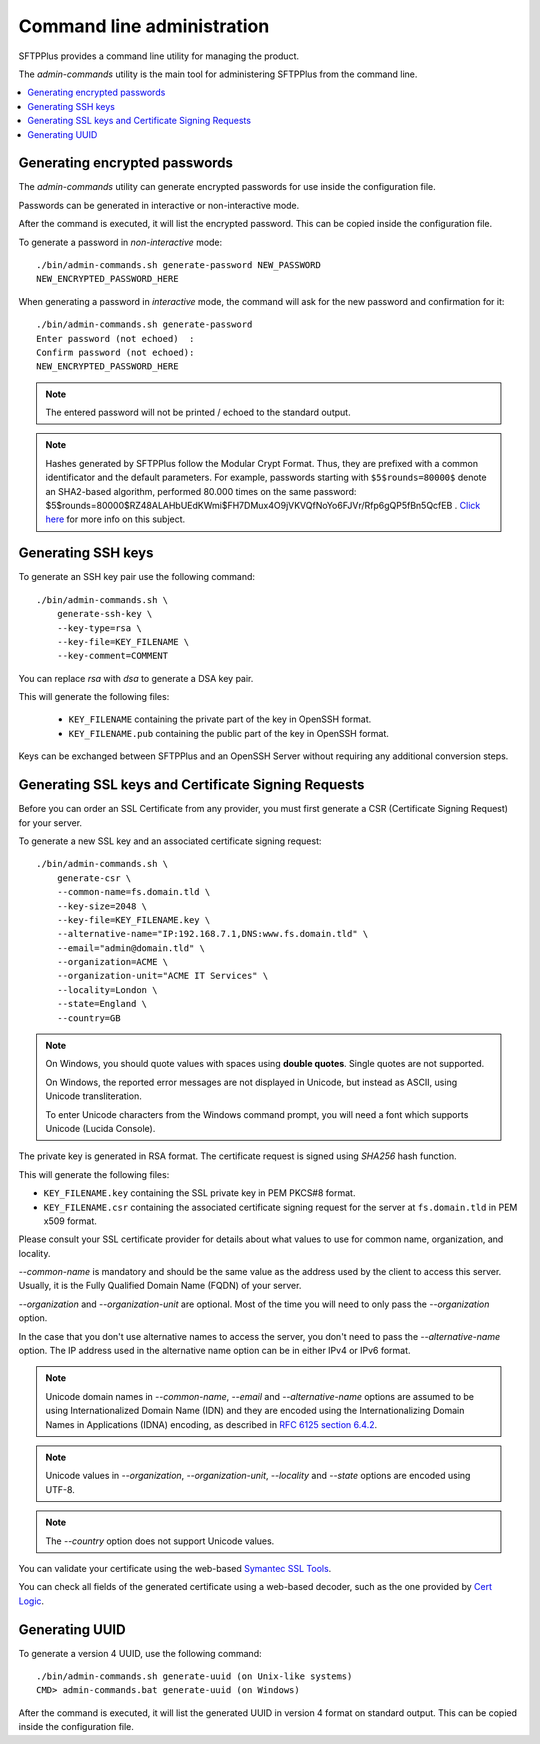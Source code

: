 Command line administration
===========================

SFTPPlus provides a command line utility for managing the product.

The `admin-commands` utility is the main tool for administering
SFTPPlus from the command line.

..  contents:: :local:


.. _generate-encrypted-password:

Generating encrypted passwords
------------------------------

The `admin-commands` utility can generate encrypted passwords for use
inside the configuration file.

Passwords can be generated in interactive or non-interactive mode.

After the command is executed, it will list the encrypted password.
This can be copied inside the configuration file.

To generate a password in `non-interactive` mode::

    ./bin/admin-commands.sh generate-password NEW_PASSWORD
    NEW_ENCRYPTED_PASSWORD_HERE

When generating a password in `interactive` mode, the command will ask
for the new password and confirmation for it::

    ./bin/admin-commands.sh generate-password
    Enter password (not echoed)  :
    Confirm password (not echoed):
    NEW_ENCRYPTED_PASSWORD_HERE

..  note::
    The entered password will not be printed / echoed to the standard output.

..  note::
    Hashes generated by SFTPPlus follow the Modular Crypt Format.
    Thus, they are prefixed with a common identificator and the default
    parameters.
    For example, passwords starting with ``$5$rounds=80000$`` denote an
    SHA2-based algorithm, performed 80.000 times on the same password:
    $5$rounds=80000$RZ48ALAHbUEdKWmi$FH7DMux4O9jVKVQfNoYo6FJVr/Rfp6gQP5fBn5QcfEB
    .
    `Click here <https://en.wikipedia.org/wiki/Crypt_%28C%29>`_ for more info
    on this subject.


.. _generate-ssh-key:

Generating SSH keys
-------------------

To generate an SSH key pair use the following command::

    ./bin/admin-commands.sh \
        generate-ssh-key \
        --key-type=rsa \
        --key-file=KEY_FILENAME \
        --key-comment=COMMENT

You can replace `rsa` with `dsa` to generate a DSA key pair.

This will generate the following files:

 * ``KEY_FILENAME`` containing the private part of the key in OpenSSH format.
 * ``KEY_FILENAME.pub`` containing the public part of the key in OpenSSH format.

Keys can be exchanged between SFTPPlus and an OpenSSH Server without
requiring any additional conversion steps.


Generating SSL keys and Certificate Signing Requests
----------------------------------------------------

Before you can order an SSL Certificate from any provider, you must first
generate a CSR (Certificate Signing Request) for your server.

To generate a new SSL key and an associated certificate signing request::

    ./bin/admin-commands.sh \
        generate-csr \
        --common-name=fs.domain.tld \
        --key-size=2048 \
        --key-file=KEY_FILENAME.key \
        --alternative-name="IP:192.168.7.1,DNS:www.fs.domain.tld" \
        --email="admin@domain.tld" \
        --organization=ACME \
        --organization-unit="ACME IT Services" \
        --locality=London \
        --state=England \
        --country=GB

..  note::
    On Windows, you should quote values with spaces using **double quotes**.
    Single quotes are not supported.

    On Windows, the reported error messages are not displayed in Unicode,
    but instead as ASCII, using Unicode transliteration.

    To enter Unicode characters from the Windows command prompt, you will
    need a font which supports Unicode (Lucida Console).

The private key is generated in RSA format.
The certificate request is signed using `SHA256` hash function.

This will generate the following files:

* ``KEY_FILENAME.key`` containing the SSL private key in PEM PKCS#8 format.
* ``KEY_FILENAME.csr`` containing the associated certificate signing request
  for the server at ``fs.domain.tld`` in PEM x509 format.

Please consult your SSL certificate provider for details about what values to
use for common name, organization, and locality.

`--common-name` is mandatory and should be the same value as the
address used by the client to access this server. Usually, it is the
Fully Qualified Domain Name (FQDN) of your server.

`--organization` and `--organization-unit` are optional. Most of the time you
will need to only pass the `--organization` option.

In the case that you don't use alternative names to access the server, you
don't need to pass the `--alternative-name` option.
The IP address used in the alternative name option can be in either IPv4 or
IPv6 format.

..  note::
    Unicode domain names in `--common-name`, `--email` and
    `--alternative-name` options are assumed to be using
    Internationalized Domain Name (IDN) and they are encoded using the
    Internationalizing Domain Names in Applications (IDNA) encoding, as
    described in `RFC 6125 section 6.4.2
    <http://tools.ietf.org/html/rfc6125#section-6.4.2>`_.

..  note::
    Unicode values in `--organization`, `--organization-unit`,
    `--locality` and `--state` options are encoded using UTF-8.

..  note::
    The `--country` option does not support Unicode values.

You can validate your certificate using the web-based
`Symantec SSL Tools
<https://cryptoreport.websecurity.symantec.com/checker/views/csrCheck.jsp>`_.

You can check all fields of the generated certificate using a web-based
decoder, such as the one provided by
`Cert Logic <https://certlogik.com/decoder/>`_.


.. _generate-uuid:

Generating UUID
---------------

To generate a version 4 UUID, use the following command::

    ./bin/admin-commands.sh generate-uuid (on Unix-like systems)
    CMD> admin-commands.bat generate-uuid (on Windows)

After the command is executed, it will list the generated
UUID in version 4 format on standard output.
This can be copied inside the configuration file.
